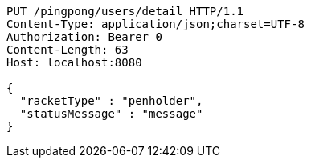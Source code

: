 [source,http,options="nowrap"]
----
PUT /pingpong/users/detail HTTP/1.1
Content-Type: application/json;charset=UTF-8
Authorization: Bearer 0
Content-Length: 63
Host: localhost:8080

{
  "racketType" : "penholder",
  "statusMessage" : "message"
}
----